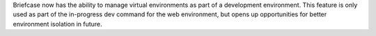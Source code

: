 Briefcase now has the ability to manage virtual environments as part of a development environment. This feature is only used as part of the in-progress dev command for the web environment, but opens up opportunities for better environment isolation in future.
